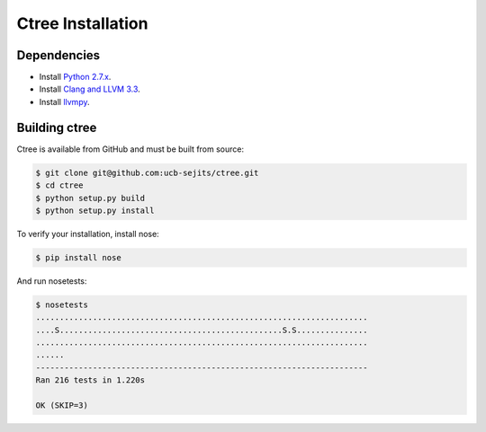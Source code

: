 .. install:

Ctree Installation
==================

Dependencies
-----------

* Install `Python 2.7.x <http://python.org/>`_.
* Install `Clang and LLVM 3.3 <http://llvm.org/>`_.
* Install `llvmpy <http://www.llvmpy.org/>`_.

Building ctree
--------------

Ctree is available from GitHub and must be built from source:

.. code-block:: sh

   $ git clone git@github.com:ucb-sejits/ctree.git
   $ cd ctree
   $ python setup.py build
   $ python setup.py install

To verify your installation, install nose:

.. code-block:: sh

   $ pip install nose

And run nosetests:


.. code-block:: sh

   $ nosetests
   ......................................................................
   ....S...............................................S.S...............
   ......................................................................
   ......
   ----------------------------------------------------------------------
   Ran 216 tests in 1.220s

   OK (SKIP=3)
